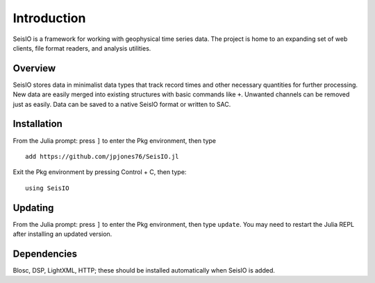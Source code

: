 ############
Introduction
############

SeisIO is a framework for working with geophysical time series data. The project is home to an expanding set of web clients, file format readers, and analysis utilities.


Overview
========
SeisIO stores data in minimalist data types that track record times and other necessary quantities for further processing. New data are easily merged into existing structures with basic commands like ``+``. Unwanted channels can be removed just as easily. Data can be saved to a native SeisIO format or written to SAC.


Installation
============
From the Julia prompt: press ``]`` to enter the Pkg environment, then type
::
  add https://github.com/jpjones76/SeisIO.jl

Exit the Pkg environment by pressing Control + C, then type:
::
  using SeisIO


Updating
========
From the Julia prompt: press ``]`` to enter the Pkg environment, then type ``update``. You may need to restart the Julia REPL after installing an updated version.

Dependencies
============
Blosc, DSP, LightXML, HTTP; these should be installed automatically when SeisIO is added.
